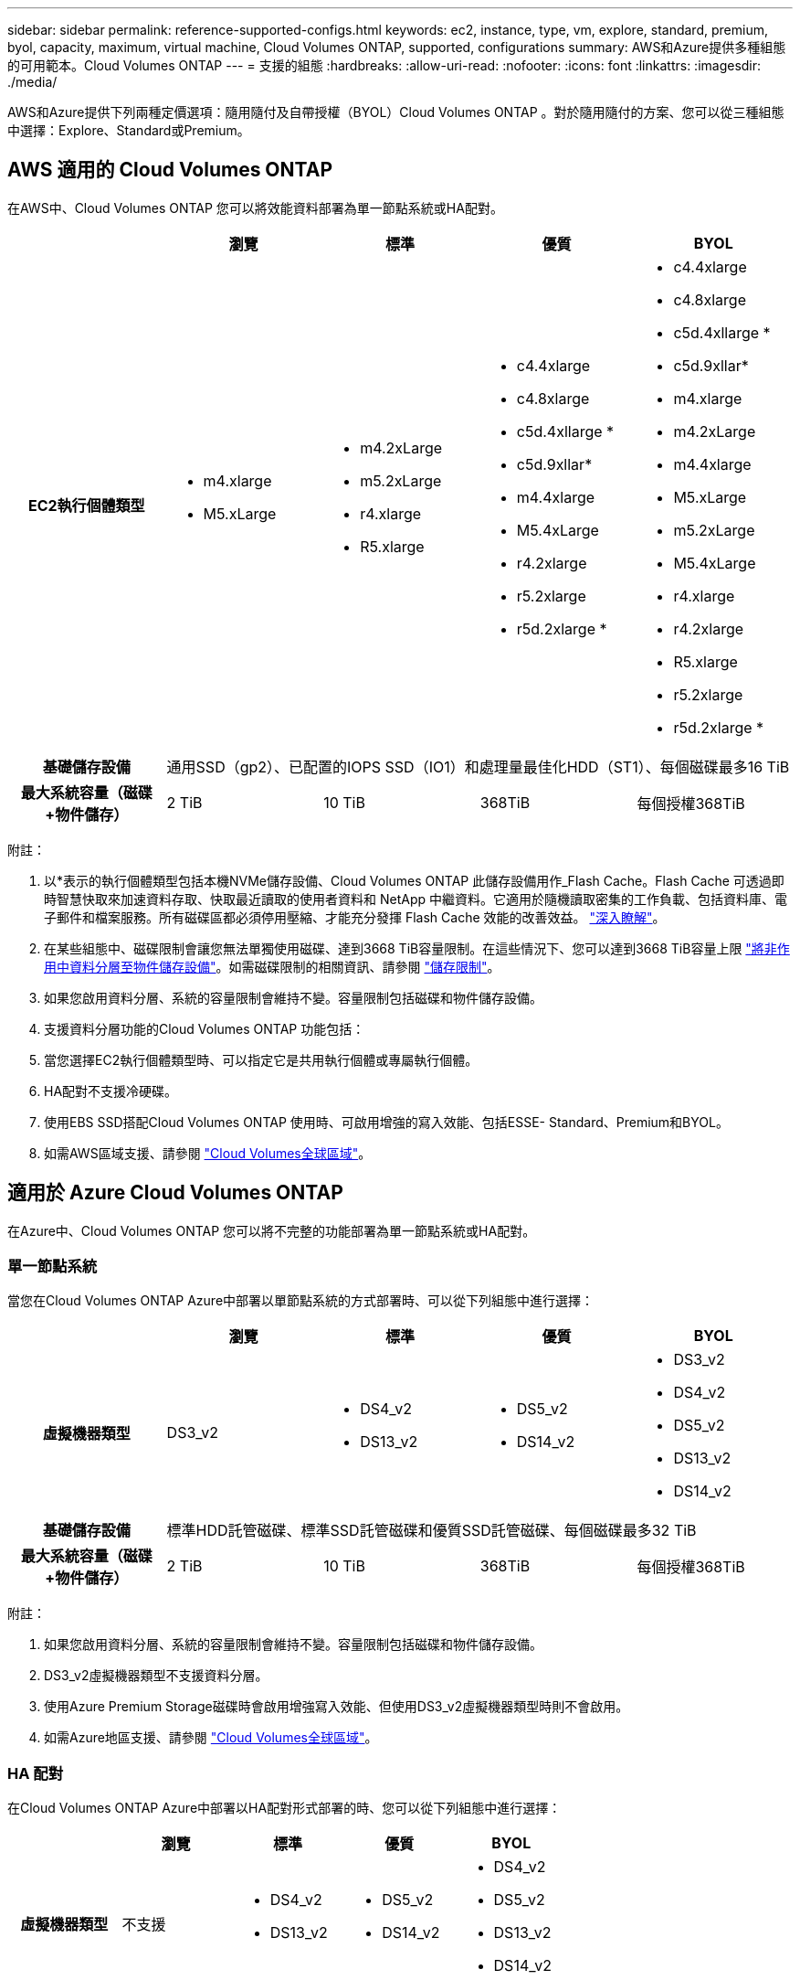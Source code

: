 ---
sidebar: sidebar 
permalink: reference-supported-configs.html 
keywords: ec2, instance, type, vm, explore, standard, premium, byol, capacity, maximum, virtual machine, Cloud Volumes ONTAP, supported, configurations 
summary: AWS和Azure提供多種組態的可用範本。Cloud Volumes ONTAP 
---
= 支援的組態
:hardbreaks:
:allow-uri-read: 
:nofooter: 
:icons: font
:linkattrs: 
:imagesdir: ./media/


[role="lead"]
AWS和Azure提供下列兩種定價選項：隨用隨付及自帶授權（BYOL）Cloud Volumes ONTAP 。對於隨用隨付的方案、您可以從三種組態中選擇：Explore、Standard或Premium。



== AWS 適用的 Cloud Volumes ONTAP

在AWS中、Cloud Volumes ONTAP 您可以將效能資料部署為單一節點系統或HA配對。

[cols="h,d,d,d,d"]
|===
|  | 瀏覽 | 標準 | 優質 | BYOL 


| EC2執行個體類型  a| 
* m4.xlarge
* M5.xLarge

 a| 
* m4.2xLarge
* m5.2xLarge
* r4.xlarge
* R5.xlarge

 a| 
* c4.4xlarge
* c4.8xlarge
* c5d.4xllarge *
* c5d.9xllar*
* m4.4xlarge
* M5.4xLarge
* r4.2xlarge
* r5.2xlarge
* r5d.2xlarge *

 a| 
* c4.4xlarge
* c4.8xlarge
* c5d.4xllarge *
* c5d.9xllar*
* m4.xlarge
* m4.2xLarge
* m4.4xlarge
* M5.xLarge
* m5.2xLarge
* M5.4xLarge
* r4.xlarge
* r4.2xlarge
* R5.xlarge
* r5.2xlarge
* r5d.2xlarge *




| 基礎儲存設備 4+| 通用SSD（gp2）、已配置的IOPS SSD（IO1）和處理量最佳化HDD（ST1）、每個磁碟最多16 TiB 


| 最大系統容量（磁碟+物件儲存） | 2 TiB | 10 TiB | 368TiB | 每個授權368TiB 
|===
附註：

. 以*表示的執行個體類型包括本機NVMe儲存設備、Cloud Volumes ONTAP 此儲存設備用作_Flash Cache。Flash Cache 可透過即時智慧快取來加速資料存取、快取最近讀取的使用者資料和 NetApp 中繼資料。它適用於隨機讀取密集的工作負載、包括資料庫、電子郵件和檔案服務。所有磁碟區都必須停用壓縮、才能充分發揮 Flash Cache 效能的改善效益。 link:reference-limitations.html#flash-cache-limitations["深入瞭解"]。
. 在某些組態中、磁碟限制會讓您無法單獨使用磁碟、達到3668 TiB容量限制。在這些情況下、您可以達到3668 TiB容量上限 https://docs.netapp.com/us-en/cloud-manager-cloud-volumes-ontap/concept-data-tiering.html["將非作用中資料分層至物件儲存設備"^]。如需磁碟限制的相關資訊、請參閱 link:reference-storage-limits.html["儲存限制"]。
. 如果您啟用資料分層、系統的容量限制會維持不變。容量限制包括磁碟和物件儲存設備。
. 支援資料分層功能的Cloud Volumes ONTAP 功能包括：
. 當您選擇EC2執行個體類型時、可以指定它是共用執行個體或專屬執行個體。
. HA配對不支援冷硬碟。
. 使用EBS SSD搭配Cloud Volumes ONTAP 使用時、可啟用增強的寫入效能、包括ESSE- Standard、Premium和BYOL。
. 如需AWS區域支援、請參閱 https://cloud.netapp.com/cloud-volumes-global-regions["Cloud Volumes全球區域"^]。




== 適用於 Azure Cloud Volumes ONTAP

在Azure中、Cloud Volumes ONTAP 您可以將不完整的功能部署為單一節點系統或HA配對。



=== 單一節點系統

當您在Cloud Volumes ONTAP Azure中部署以單節點系統的方式部署時、可以從下列組態中進行選擇：

[cols="h,d,d,d,d"]
|===
|  | 瀏覽 | 標準 | 優質 | BYOL 


| 虛擬機器類型 | DS3_v2  a| 
* DS4_v2
* DS13_v2

 a| 
* DS5_v2
* DS14_v2

 a| 
* DS3_v2
* DS4_v2
* DS5_v2
* DS13_v2
* DS14_v2




| 基礎儲存設備 4+| 標準HDD託管磁碟、標準SSD託管磁碟和優質SSD託管磁碟、每個磁碟最多32 TiB 


| 最大系統容量（磁碟+物件儲存） | 2 TiB | 10 TiB | 368TiB | 每個授權368TiB 
|===
附註：

. 如果您啟用資料分層、系統的容量限制會維持不變。容量限制包括磁碟和物件儲存設備。
. DS3_v2虛擬機器類型不支援資料分層。
. 使用Azure Premium Storage磁碟時會啟用增強寫入效能、但使用DS3_v2虛擬機器類型時則不會啟用。
. 如需Azure地區支援、請參閱 https://cloud.netapp.com/cloud-volumes-global-regions["Cloud Volumes全球區域"^]。




=== HA 配對

在Cloud Volumes ONTAP Azure中部署以HA配對形式部署的時、您可以從下列組態中進行選擇：

[cols="h,d,d,d,d"]
|===
|  | 瀏覽 | 標準 | 優質 | BYOL 


| 虛擬機器類型 | 不支援  a| 
* DS4_v2
* DS13_v2

 a| 
* DS5_v2
* DS14_v2

 a| 
* DS4_v2
* DS5_v2
* DS13_v2
* DS14_v2




| 基礎儲存設備 | 不支援 3+| 優質頁面配置、每個磁碟最多8個TiB 


| 最大系統容量 | 不支援 | 10 TiB | 368TiB | 每個授權368TiB 
|===
附註：

. HA配對不支援資料分層。
. 如需Azure地區支援、請參閱 https://cloud.netapp.com/cloud-volumes-global-regions["Cloud Volumes全球區域"^]。

